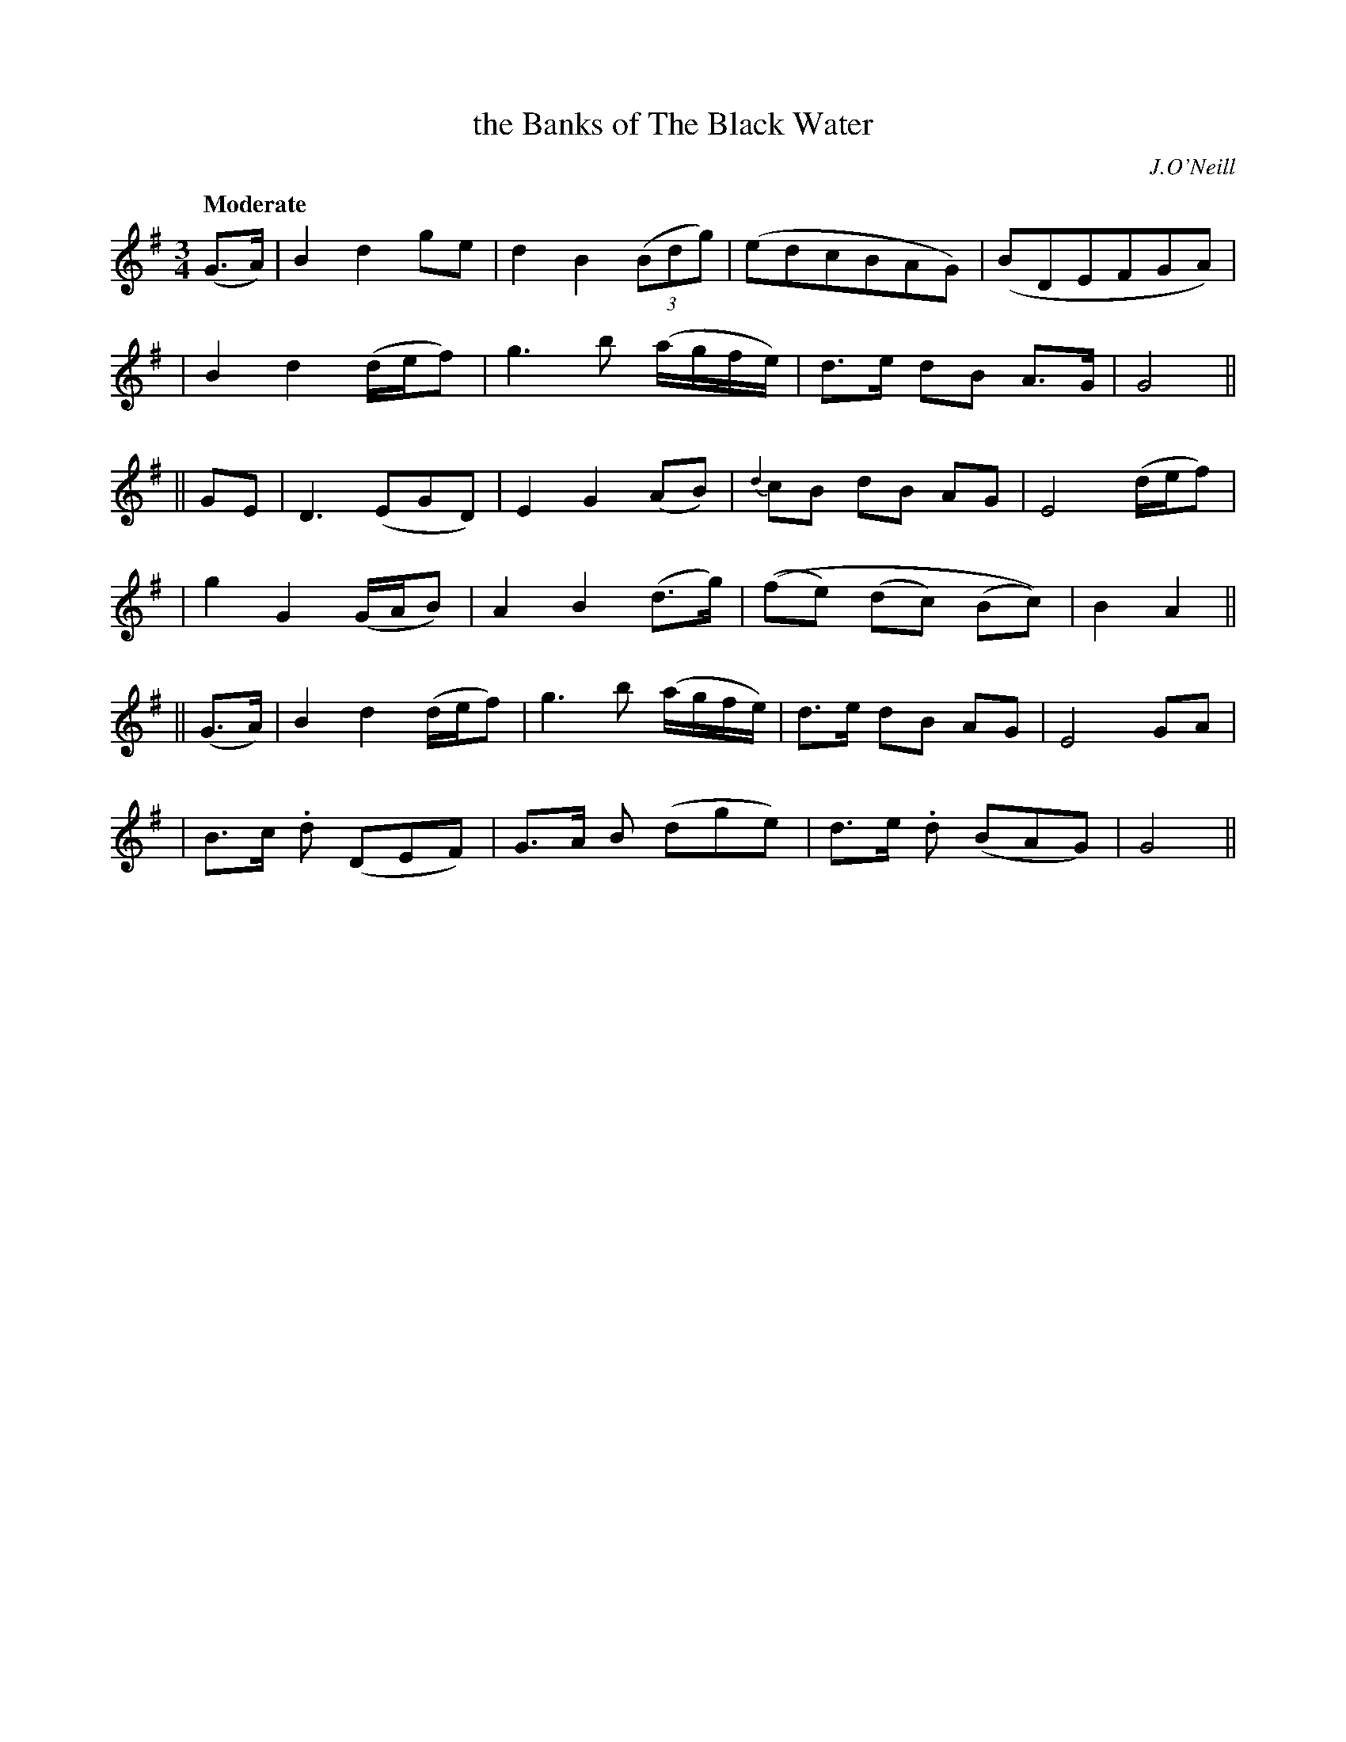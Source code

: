 X: 50
T: the Banks of The Black Water
R: air
%S: s:6 b:24(4+4+4+4+4+4)
B: "O'Neill's 1850 #50"
O: J.O'Neill
Z: Norbert Paap, norbertp@bdu.uva.nl
Q: "Moderate"
M: 3/4
L: 1/8
K: G
(G3/A/) \
| B2 d2 ge | d2 B2 (3(Bdg) | (edcBAG) | (BDEFGA) |
| B2 d2 (d/e/f) | g2> b2 (a/g/f/e/) | d3/e/ dB A3/G/ | G4 ||
|| GE \
| D2> (E2GD) | E2 G2 (AB) | {d2}cB dB AG | E4 (d/e/f) |
| g2 G2 (G/A/B) | A2 B2 (d3/g/) | ((fe) (dc) (Bc)) | B2 A2 ||
|| (G3/A/) \
| B2 d2 (d/e/f) | g2> b2 (a/g/f/e/) | d3/e/ dB AG | E4 GA |
| B3/c/ .d (DEF) | G3/A/ B (dge) | d3/e/ .d (BAG) | G4 ||
